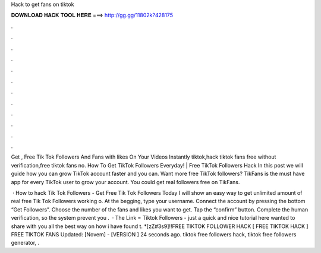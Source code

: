 Hack to get fans on tiktok



𝐃𝐎𝐖𝐍𝐋𝐎𝐀𝐃 𝐇𝐀𝐂𝐊 𝐓𝐎𝐎𝐋 𝐇𝐄𝐑𝐄 ===> http://gg.gg/11802k?428175



.



.



.



.



.



.



.



.



.



.



.



.

Get , Free Tik Tok Followers And Fans with likes On Your Videos Instantly tiktok,hack tiktok fans free without verification,free tiktok fans no. How To Get TikTok Followers Everyday! | Free TikTok Followers Hack In this post we will guide how you can grow TikTok account faster and you can. Want more free TikTok followers? TikFans is the must have app for every TikTok user to grow your account. You could get real followers free on TikFans.

 · How to hack Tik Tok Followers - Get Free Tik Tok Followers Today I will show an easy way to get unlimited amount of real free Tik Tok Followers working o. At the begging, type your username. Connect the account by pressing the bottom “Get Followers”. Choose the number of the fans and likes you want to get. Tap the “confirm” button. Complete the human verification, so the system prevent you .  · The Link =  Tiktok Followers - just a quick and nice tutorial here wanted to share with you all the best way on how i have found t. *[zZ#3s9]!!FREE TIKTOK FOLLOWER HACK [ FREE TIKTOK HACK ] FREE TIKTOK FANS Updated: [Novem] - [VERSION ] 24 seconds ago. tiktok free followers hack, tiktok free followers generator, .
